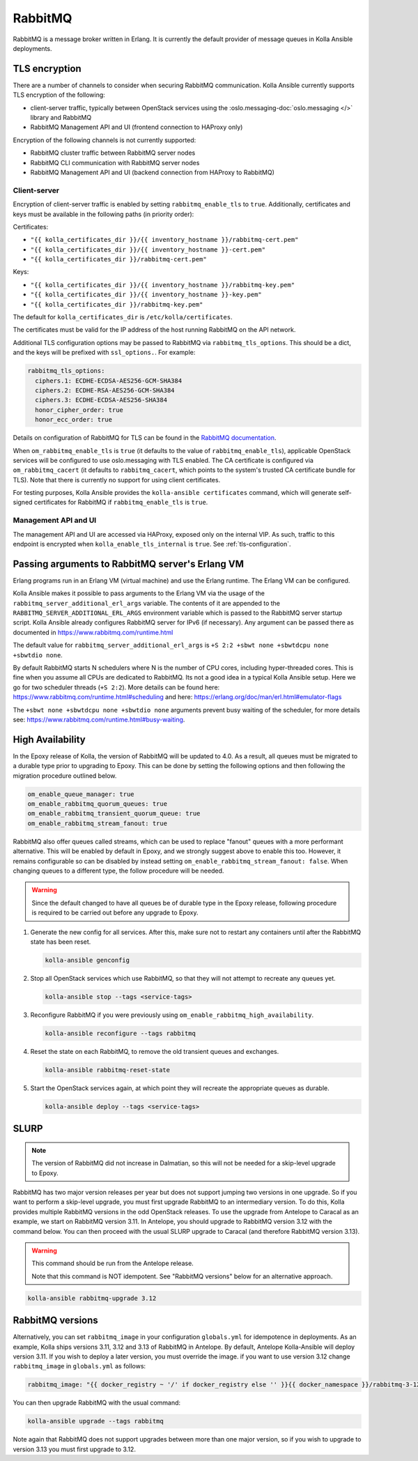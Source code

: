 .. _rabbitmq:

========
RabbitMQ
========

RabbitMQ is a message broker written in Erlang.
It is currently the default provider of message queues in Kolla Ansible
deployments.

TLS encryption
~~~~~~~~~~~~~~

There are a number of channels to consider when securing RabbitMQ
communication. Kolla Ansible currently supports TLS encryption of the
following:

* client-server traffic, typically between OpenStack services using the
  :oslo.messaging-doc:`oslo.messaging </>` library and RabbitMQ
* RabbitMQ Management API and UI (frontend connection to HAProxy only)

Encryption of the following channels is not currently supported:

* RabbitMQ cluster traffic between RabbitMQ server nodes
* RabbitMQ CLI communication with RabbitMQ server nodes
* RabbitMQ Management API and UI (backend connection from HAProxy to RabbitMQ)

Client-server
-------------

Encryption of client-server traffic is enabled by setting
``rabbitmq_enable_tls`` to ``true``. Additionally, certificates and keys must
be available in the following paths (in priority order):

Certificates:

* ``"{{ kolla_certificates_dir }}/{{ inventory_hostname }}/rabbitmq-cert.pem"``
* ``"{{ kolla_certificates_dir }}/{{ inventory_hostname }}-cert.pem"``
* ``"{{ kolla_certificates_dir }}/rabbitmq-cert.pem"``

Keys:

* ``"{{ kolla_certificates_dir }}/{{ inventory_hostname }}/rabbitmq-key.pem"``
* ``"{{ kolla_certificates_dir }}/{{ inventory_hostname }}-key.pem"``
* ``"{{ kolla_certificates_dir }}/rabbitmq-key.pem"``

The default for ``kolla_certificates_dir`` is ``/etc/kolla/certificates``.

The certificates must be valid for the IP address of the host running RabbitMQ
on the API network.

Additional TLS configuration options may be passed to RabbitMQ via
``rabbitmq_tls_options``. This should be a dict, and the keys will be prefixed
with ``ssl_options.``. For example:

.. code-block:: yaml

   rabbitmq_tls_options:
     ciphers.1: ECDHE-ECDSA-AES256-GCM-SHA384
     ciphers.2: ECDHE-RSA-AES256-GCM-SHA384
     ciphers.3: ECDHE-ECDSA-AES256-SHA384
     honor_cipher_order: true
     honor_ecc_order: true

Details on configuration of RabbitMQ for TLS can be found in the `RabbitMQ
documentation <https://www.rabbitmq.com/ssl.html>`__.

When ``om_rabbitmq_enable_tls`` is ``true`` (it defaults to the value of
``rabbitmq_enable_tls``), applicable OpenStack services will be configured to
use oslo.messaging with TLS enabled. The CA certificate is configured via
``om_rabbitmq_cacert`` (it defaults to ``rabbitmq_cacert``, which points to the
system's trusted CA certificate bundle for TLS). Note that there is currently
no support for using client certificates.

For testing purposes, Kolla Ansible provides the ``kolla-ansible certificates``
command, which will generate self-signed certificates for RabbitMQ if
``rabbitmq_enable_tls`` is ``true``.

Management API and UI
---------------------

The management API and UI are accessed via HAProxy, exposed only on the
internal VIP. As such, traffic to this endpoint is encrypted when
``kolla_enable_tls_internal`` is ``true``. See :ref:`tls-configuration`.

Passing arguments to RabbitMQ server's Erlang VM
~~~~~~~~~~~~~~~~~~~~~~~~~~~~~~~~~~~~~~~~~~~~~~~~

Erlang programs run in an Erlang VM (virtual machine) and use the Erlang
runtime.  The Erlang VM can be configured.

Kolla Ansible makes it possible to pass arguments to the Erlang VM via the
usage of the ``rabbitmq_server_additional_erl_args`` variable. The contents of
it are appended to the ``RABBITMQ_SERVER_ADDITIONAL_ERL_ARGS`` environment
variable which is passed to the RabbitMQ server startup script. Kolla Ansible
already configures RabbitMQ server for IPv6 (if necessary). Any argument can be
passed there as documented in https://www.rabbitmq.com/runtime.html

The default value for ``rabbitmq_server_additional_erl_args`` is ``+S 2:2 +sbwt
none +sbwtdcpu none +sbwtdio none``.

By default RabbitMQ starts N schedulers where N is the number of CPU cores,
including hyper-threaded cores. This is fine when you assume all CPUs are
dedicated to RabbitMQ. Its not a good idea in a typical Kolla Ansible setup.
Here we go for two scheduler threads (``+S 2:2``).  More details can be found
here: https://www.rabbitmq.com/runtime.html#scheduling and here:
https://erlang.org/doc/man/erl.html#emulator-flags

The ``+sbwt none +sbwtdcpu none +sbwtdio none`` arguments prevent busy waiting
of the scheduler, for more details see:
https://www.rabbitmq.com/runtime.html#busy-waiting.

High Availability
~~~~~~~~~~~~~~~~~

In the Epoxy release of Kolla, the version of RabbitMQ will be updated to 4.0.
As a result, all queues must be migrated to a durable type prior to upgrading
to Epoxy. This can be done by setting the following options and then following
the migration procedure outlined below.

.. code-block:: console

   om_enable_queue_manager: true
   om_enable_rabbitmq_quorum_queues: true
   om_enable_rabbitmq_transient_quorum_queue: true
   om_enable_rabbitmq_stream_fanout: true

RabbitMQ also offer queues called streams, which can be used to replace
"fanout" queues with a more performant alternative. This will be enabled by
default in Epoxy, and we strongly suggest above to enable this too. However, it
remains configurable so can be disabled by instead setting
``om_enable_rabbitmq_stream_fanout: false``. When changing queues to a
different type, the follow procedure will be needed.

.. warning::

   Since the default changed to have all queues be of durable type in the Epoxy
   release, following procedure is required to be carried out before any
   upgrade to Epoxy.

1. Generate the new config for all services. After this, make sure not to
   restart any containers until after the RabbitMQ state has been reset.

   .. code-block:: console

      kolla-ansible genconfig

2. Stop all OpenStack services which use RabbitMQ, so that they will not
   attempt to recreate any queues yet.

   .. code-block:: console

      kolla-ansible stop --tags <service-tags>

3. Reconfigure RabbitMQ if you were previously using
   ``om_enable_rabbitmq_high_availability``.

   .. code-block:: console

      kolla-ansible reconfigure --tags rabbitmq

4. Reset the state on each RabbitMQ, to remove the old transient queues and
   exchanges.

   .. code-block:: console

      kolla-ansible rabbitmq-reset-state

5. Start the OpenStack services again, at which point they will recreate the
   appropriate queues as durable.

   .. code-block:: console

      kolla-ansible deploy --tags <service-tags>

SLURP
~~~~~

.. note::

   The version of RabbitMQ did not increase in Dalmatian, so this will not be
   needed for a skip-level upgrade to Epoxy.

RabbitMQ has two major version releases per year but does not support jumping
two versions in one upgrade. So if you want to perform a skip-level upgrade,
you must first upgrade RabbitMQ to an intermediary version. To do this, Kolla
provides multiple RabbitMQ versions in the odd OpenStack releases. To use the
upgrade from Antelope to Caracal as an example, we start on RabbitMQ version
3.11. In Antelope, you should upgrade to RabbitMQ version 3.12 with the command
below. You can then proceed with the usual SLURP upgrade to Caracal (and
therefore RabbitMQ version 3.13).

.. warning::

   This command should be run from the Antelope release.

   Note that this command is NOT idempotent. See "RabbitMQ versions" below for
   an alternative approach.

.. code-block:: console

   kolla-ansible rabbitmq-upgrade 3.12

RabbitMQ versions
~~~~~~~~~~~~~~~~~

Alternatively, you can set ``rabbitmq_image`` in your configuration
``globals.yml`` for idempotence in deployments. As an example, Kolla ships
versions 3.11, 3.12 and 3.13 of RabbitMQ in Antelope. By default, Antelope
Kolla-Ansible will deploy version 3.11. If you wish to deploy a later version,
you must override the image. if you want to use version 3.12 change
``rabbitmq_image`` in ``globals.yml`` as follows:

.. code-block:: yaml

   rabbitmq_image: "{{ docker_registry ~ '/' if docker_registry else '' }}{{ docker_namespace }}/rabbitmq-3-12"

You can then upgrade RabbitMQ with the usual command:

.. code-block:: console

   kolla-ansible upgrade --tags rabbitmq

Note again that RabbitMQ does not support upgrades between more than one major
version, so if you wish to upgrade to version 3.13 you must first upgrade to
3.12.
